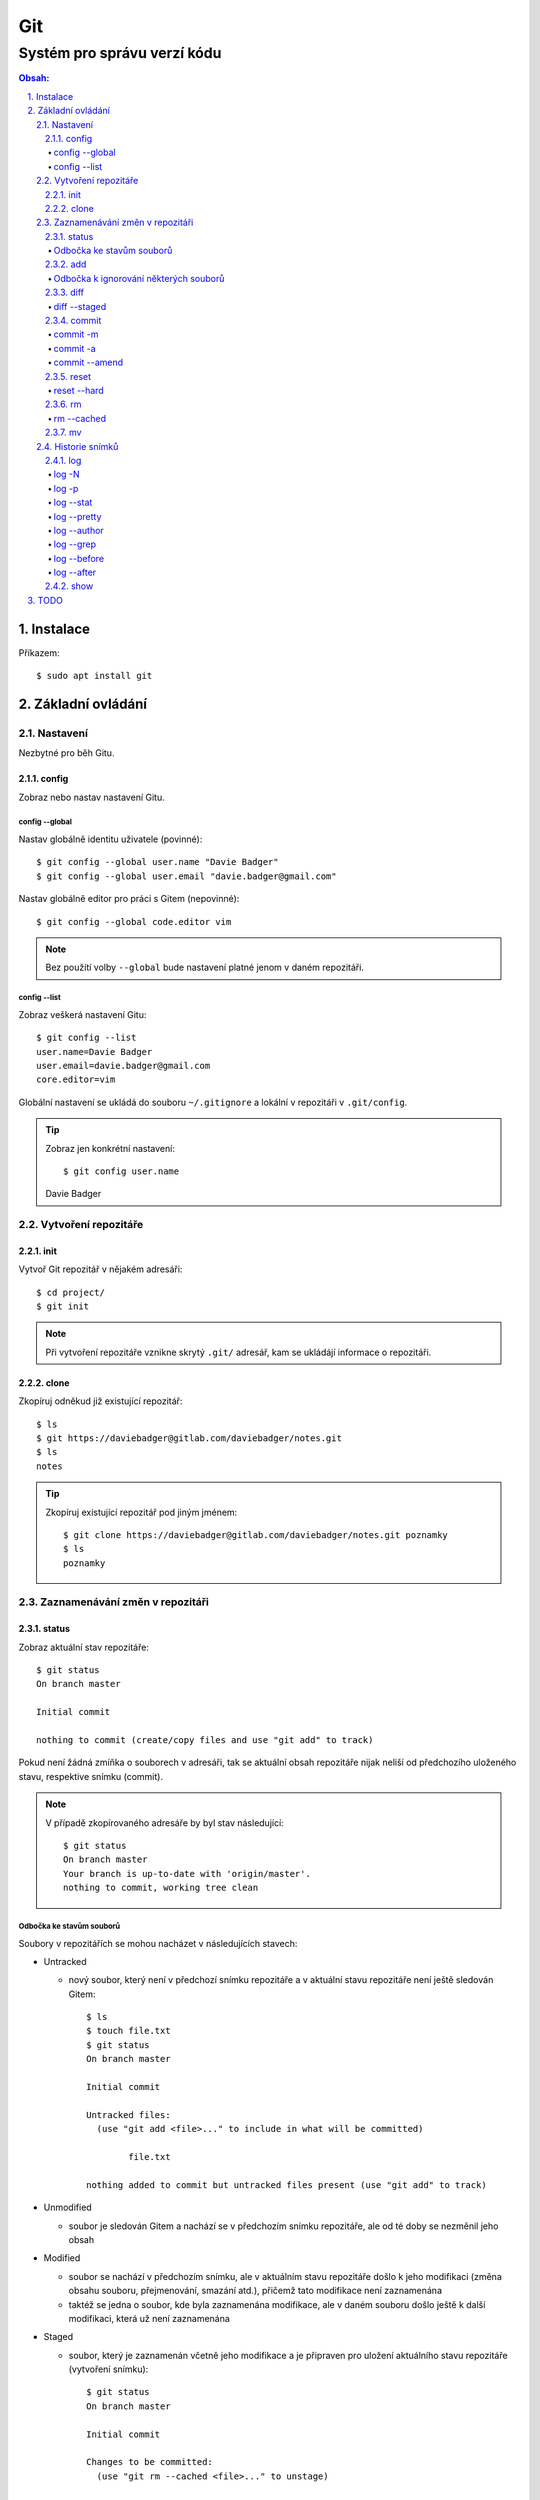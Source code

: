 =====
 Git
=====
------------------------------
 Systém pro správu verzí kódu
------------------------------

.. contents:: Obsah:

.. sectnum::
   :depth: 3
   :suffix: .

Instalace
=========

Příkazem::

   $ sudo apt install git

Základní ovládání
=================

Nastavení
---------

Nezbytné pro běh Gitu.

config
^^^^^^

Zobraz nebo nastav nastavení Gitu.

config --global
"""""""""""""""

Nastav globálně identitu uživatele (povinné)::

   $ git config --global user.name "Davie Badger"
   $ git config --global user.email "davie.badger@gmail.com"

Nastav globálně editor pro práci s Gitem (nepovinné)::

   $ git config --global code.editor vim

.. note::

   Bez použítí volby ``--global`` bude nastavení platné jenom v daném
   repozitáři.

config --list
"""""""""""""

Zobraz veškerá nastavení Gitu::

   $ git config --list
   user.name=Davie Badger
   user.email=davie.badger@gmail.com
   core.editor=vim

Globální nastavení se ukládá do souboru ``~/.gitignore`` a lokální v repozitáři
v ``.git/config``.

.. tip::

   Zobraz jen konkrétní nastavení::

   $ git config user.name
   Davie Badger

Vytvoření repozitáře
--------------------

init
^^^^

Vytvoř Git repozitář v nějakém adresáři::

   $ cd project/
   $ git init

.. note::

   Při vytvoření repozitáře vznikne skrytý ``.git/`` adresář, kam se ukládájí
   informace o repozitáři.

clone
^^^^^

Zkopíruj odněkud již existující repozitář::

   $ ls
   $ git https://daviebadger@gitlab.com/daviebadger/notes.git
   $ ls
   notes

.. tip::

   Zkopíruj existující repozitář pod jiným jménem::

      $ git clone https://daviebadger@gitlab.com/daviebadger/notes.git poznamky
      $ ls
      poznamky

Zaznamenávání změn v repozitáři
-------------------------------

status
^^^^^^

Zobraz aktuální stav repozitáře::

   $ git status
   On branch master

   Initial commit

   nothing to commit (create/copy files and use "git add" to track)

Pokud není žádná zmíňka o souborech v adresáři, tak se aktuální obsah
repozitáře nijak neliší od předchozího uloženého stavu, respektive snímku
(commit).

.. note::

   V případě zkopírovaného adresáře by byl stav následující::

      $ git status
      On branch master
      Your branch is up-to-date with 'origin/master'.
      nothing to commit, working tree clean

Odbočka ke stavům souborů
"""""""""""""""""""""""""

Soubory v repozitářích se mohou nacházet v následujících stavech:

* Untracked

  * nový soubor, který není v předchozí snímku repozitáře a v aktuální stavu
    repozitáře není ještě sledován Gitem::

       $ ls
       $ touch file.txt
       $ git status
       On branch master

       Initial commit

       Untracked files:
         (use "git add <file>..." to include in what will be committed)

               file.txt

       nothing added to commit but untracked files present (use "git add" to track)

* Unmodified

  * soubor je sledován Gitem a nachází se v předchozím snímku repozitáře, ale
    od té doby se nezměnil jeho obsah

* Modified

  * soubor se nachází v předchozím snímku, ale v aktuálním stavu repozitáře
    došlo k jeho modifikaci (změna obsahu souboru, přejmenování, smazání atd.),
    přičemž tato modifikace není zaznamenána
  * taktéž se jedna o soubor, kde byla zaznamenána modifikace, ale v daném
    souboru došlo ještě k další modifikaci, která už není zaznamenána

* Staged

  * soubor, který je zaznamenán včetně jeho modifikace a je připraven pro
    uložení aktuálního stavu repozitáře (vytvoření snímku)::

       $ git status
       On branch master

       Initial commit

       Changes to be committed:
         (use "git rm --cached <file>..." to unstage)

               new file:   file.txt

add
^^^

Přesuň soubor(y) z ``Untracked`` nebo ``Modified`` stavu do ``Staged`` stavu::

   $ touch file.txt
   $ git add file.txt
   $ git status
   On branch master

   Initial commit

   Changes to be committed:
     (use "git rm --cached <file>..." to unstage)

           new file:   file.txt

V případě adresářů přesuň všechny soubory v daném adresáři::

   $ git add dir/

Taktéž jdou použít zástupné znaky::

   $ git add *

Odbočka k ignorování některých souborů
""""""""""""""""""""""""""""""""""""""

Defaultně se v ``Untracked`` stavu objeví všechny nové soubory v repozitáři
kromě prázdných adresářů. Tomuto chování lze pomocí souboru ``.gitignore``
v kořenu repozitáře, kde lze nadefinovat masky::

   # ignoruj všechny soubor s koncovkou .txt

   *.txt

   # u souborů s názvem file.txt udělej výjimku a neignoruj je

   !file.txt

   # ignoruj všechny složky s daným názvem

   __pycache__/

   # ignoruj všechny soubor v kořenovém adresáři

   /*

   # ignoruj všechny soubory s koncovkou .txt jenom v daném adresáři a jeho
   # vnořených adresářích

   doc/**/*.txt

.. note::

   V lokálním ``.gitignore`` souboru by měly být jen ty masky, které se budou
   aplikovat u každého člověka pracující s daným repozitářem.

   Pokud někdo používá editor X a ten vytváří v repozitáři soubory, které se
   u jiných uživatelů netvoří, tak je vhodné mít globální ``.gitignore``,
   např. ``~/.gitignore``::

      $ git config --global core.excludesfile ~/.gitignore
      $ echo "*.txt" > ~/.gitignore

diff
^^^^

Zobraz rozdíl mezi předchozím snímkem souboru (stav ``Unmodified``) nebo mezi
poslední zaznamenanou změnou (stav ``Staged``) a aktuálním stavem souboru
(stav ``Modified``)::

   $ touch file.txt
   $ git add file.txt
   $ echo Hello World! > file.txt
   $ git diff file.txt
   diff --git a/file.txt b/file.txt
   index e69de29..980a0d5 100644
   --- a/file.txt
   +++ b/file.txt
   @@ -0,0 +1 @@
   +Hello World!

Zobraz tyto rozdíly u všech souborů z daného adresáře::

   $ git diff dir/

Zobraz tyto rozdíly u všech souborů v daném repozitáři::

   $ git diff

diff --staged
"""""""""""""

Zobraz rozdíl mezi předchozím stavem souboru a aktuálním stavem souboru ve
``Staged`` stavu::

   $ rm file.txt
   $ echo Hello World! > file.txt
   $ git add file.txt
   $ git diff
   $ git diff --staged
   diff --git a/file.txt b/file.txt
   new file mode 100644
   index 0000000..980a0d5
   --- /dev/null
   +++ b/file.txt
   @@ -0,0 +1 @@
   +Hello World!

.. note::

   Pomocí ``--staged`` volby lze zjistit, jaké změny v souboru se uloží do
   snímku.

commit
^^^^^^

Ulož aktuální stav repozitáře, respektive vytvoř jeho snímek z těch souborů,
které jsou ve stavu ``Staged``::

   $ git commit

Vykonáním tohoto příkazu se otevře editor, kde je třeba napsat stručně zprávu,
která popisuje změny v repozitáři::

   Add file.txt

   # Please enter the commit message for your changes. Lines starting
   # with '#' will be ignored, and an empty message aborts the commit.
   # On branch master
   #
   # Initial commit
   #
   # Changes to be committed:
   #	new file:   file.txt
   #

Po uložení této zprávy a zavření editoru se vytvoří snímek (commit) repozitáře
jako opěrný bod v historii repozitáře, ke kterému se lze kdykoliv vrátit a
obnovit obsah adresáře zpětně do tohoto stavu.

commit -m
"""""""""

Vytvoř commit repozitáře bez nutnosti otevření editoru a jako zprávu použij
argument pro volbu ``-m``::

   $ git commit -m "Add file.txt"
   [master (root-commit) 26b70d6] Add file.txt
    1 file changed, 1 insertion(+)
    create mode 100644 file.txt


commit -a
"""""""""

Přidej do ``Staged`` stavu i ty soubory, které jsou ve stavu ``Modified`` a
teprve pak vytvoř commit::

   $ > file.txt
   $ git diff
   diff --git a/file.txt b/file.txt
   index 980a0d5..e69de29 100644
   --- a/file.txt
   +++ b/file.txt
   @@ -1 +0,0 @@
   -Hello World!
   $ git commit -am "Clear content of file.txt"
   [master 65a55c2] Clear content of file.txt
    1 file changed, 1 deletion(-)

commit --amend
""""""""""""""

Zahrň do posledního commitu aktuální soubory ve stavu ``Staged``::

   $ touch another_file.txt
   $ git add another_file.txt
   $ git commit --amend

Pokud není žádný soubor ve ``Staged`` módu, tak lze upravit zprávu posledního
commitu.

.. note::

   Pří zahrnutí souborů do předchozí commitu se znovu otevře editor pro
   editaci zprávy. Pokud nechci editovat zprávu, tak lze použít ještě volbu
   ``--no-edit``::

      $ git commit --amend --no-edit

reset
^^^^^

Změn stav souboru z ``Staged`` zpět na ``Modified``, respektive ``Untracked`` u
nových souborů::

   $ touch new.txt
   $ git add new.txt
   $ git status
   On branch master
   Changes to be committed:
     (use "git reset HEAD <file>..." to unstage)

           new file:   new.txt

   $ git reset HEAD new.txt
   $ git status
   On branch master
   Untracked files:
     (use "git add <file>..." to include in what will be committed)

           new.txt

   nothing added to commit but untracked files present (use "git add" to track)

.. note::

   Pro změnu stavu z ``Modified`` na ``Unmodified`` (dojde k trvalému zahození
   změn) je třeba použít jiný příkaz a to::

      $ cat new.txt
      $ git add new.txt
      $ git commit -m "Add new.txt"
      $ echo new > new.txt
      $ cat new.txt
      new
      $ git checkout -- new.txt
      $ cat new.txt
      $

reset --hard
""""""""""""

rm
^^

Odstraň z Gitu daný soubor(y) a taktéž jej trvale smaž::

   $ ls
   file.txt
   $ git rm file.txt
   $ ls
   $ git status
   On branch master
   Changes to be committed:
     (use "git reset HEAD <file>..." to unstage)

           deleted:    file.txt

.. note::

   Ekvivalentní postup by byl::

      $ rm file.txt
      $ git add file.txt
      $ git status
      On branch master
      Changes to be committed:
        (use "git reset HEAD <file>..." to unstage)

              deleted:    file.txt

      $ ls
      $

.. tip::

   U tohoto příkazu jdou použít známé volby ``-f`` nebo ``-r``, jako u
   klasíckého ``rm`` příkazu.

rm --cached
"""""""""""

Odstraň z Gitu daný soubor(y), ale nechej jej existovat v adresáři::

   $ ls
   file.txt
   $ git rm --cached file.txt
   On branch master
   Changes to be committed:
     (use "git reset HEAD <file>..." to unstage)

           deleted:    file.txt

   Untracked files:
     (use "git add <file>..." to include in what will be committed)

           file.txt

   $ ls
   file.txt

mv
^^

Přejmenuj, respektive přesuň soubory v repozitáři na jiné místo tak, aby o tom
věděl Git::

   $ git mv file.txt f.txt
   $ git status
   On branch master
   Changes to be committed:
     (use "git reset HEAD <file>..." to unstage)

           renamed:    file.txt -> f.txt

.. note::

   Ekvivalentní postup by byl::

      $ mv file.txt f.txt
      $ git rm file.txt
      $ git add f.txt


Historie snímků
---------------

log
^^^

Zobraz historii všech commitů::

   $ git log
   commit 239e88de07b21c1be080cc36be8a71ab6264b29f
   Author: Davie Badger <davie.badger@gmail.com>
   Date:   Sun May 21 19:56:34 2017 +0200

       Remove file.txt from Git

   commit 65a55c2b66d00ed6fc3137e307a975ad4e720711
   Author: Davie Badger <davie.badger@gmail.com>
   Date:   Sun May 21 15:19:35 2017 +0200

       Clear content of file.txt

   commit cb95d79e17f67de125688d875d3eda72760c541a
   Author: Davie Badger <davie.badger@gmail.com>
   Date:   Sun May 21 15:14:51 2017 +0200

       Add file.txt

log -N
""""""

Zobraz jen Ntý počet commitů::

   $ git log -1
   commit 239e88de07b21c1be080cc36be8a71ab6264b29f
   Author: Davie Badger <davie.badger@gmail.com>
   Date:   Sun May 21 19:56:34 2017 +0200

       Remove file.txt from Git
   $

log -p
""""""

Zobraz historii commitů spolu s rozdíly::

   $ git log -p -1
   commit 239e88de07b21c1be080cc36be8a71ab6264b29f
   Author: Davie Badger <davie.badger@gmail.com>
   Date:   Sun May 21 19:56:34 2017 +0200

       Remove file.txt from Git

   diff --git a/file.txt b/file.txt
   deleted file mode 100644
   index e69de29..0000000

log --stat
""""""""""

Zobraz u historie commitů i přehled souborů, které se změnily::

   $ git log --stat -1
   commit 239e88de07b21c1be080cc36be8a71ab6264b29f
   Author: Davie Badger <davie.badger@gmail.com>
   Date:   Sun May 21 19:56:34 2017 +0200

       Remove file.txt from Git

    file.txt | 0
    1 file changed, 0 insertions(+), 0 deletions(-)

log --pretty
""""""""""""

Uprav výstup historie commitů::

   $ git log --pretty=format:"%h - %s (%an, %cr)"
   239e88d - Remove file.txt from Git (Davie Badger, 3 hours ago)
   65a55c2 - Clear content of file.txt (Davie Badger, 7 hours ago)
   cb95d79 - Add file.txt (Davie Badger, 7 hours ago)

Legenda voleb ve formátování:

=====  ======
Volba  Význam
=====  ======
%h     zkrácený hash commitu (ID)
%s     předmět commitu (stručný titulek ze zprávy)
%an    jméno autora
%cr    čas vytvoření commitu v lidsky čitelné podobě
=====  ======

.. note::

   Se zkráceným hashi commitů lze dále pracovat v ostatních Git příkazech, kde
   je třeba znát odkaz na konkrétní commit (jeho ID).

log --author
""""""""""""

Zobraz jen ty commity, které vytvořil daný autor::

   $ git log --author="Davie Badger"

log --grep
""""""""""

Zobraz jen ty commity, které mají ve zprávě daný text::

   $ git log --grep=file.txt

.. note::

   Grepů lze použít více najednou nebo také v kombinaci s volbou ``--author``,
   nicméně Git defaultně tyto podmínky nesčítá do jedné velké. Jinými slovy
   stačí, aby jedna z těchto podmínek byla platná.

   Pro sečtení těchto podmínek je třeba ještě použít volbu ``--all-match``.

.. tip::

   Defaultně je grep citlivý na velká a malá písmena. Pro vypnutí tohoto
   chování je třeba použít ještě volbu ``-i``::

      $ git log --grep=file.txt -i

log --before
""""""""""""

Zobraz jen ty commity, které byly vytvořeny před daným datem::

   $ git log --before=2017-05-21
   $ git log --before="2017-05-21 20:00"

.. note::

   Datum se píše ve formátu ``YYYY-MM-DD``.

log --after
"""""""""""

Zobraz jen ty commity, které byly vytvořeny po daném datu::

   $ git log --after=2017-05-20

.. note::

   Volby ``--before`` a ``--after`` jdou zkombinovat pro vytvoření rozsahu
   od - do.

show
^^^^

Ukaž poslední commit spolu s rozdíly::

   $ git show

.. note::

   Ekvivalentní postup by byl::

      $ git log -p -1

Ukaž konkrétní commit spolu s rozdíly::

   $ git show cb95d79
   commit cb95d79e17f67de125688d875d3eda72760c541a
   Author: Davie Badger <davie.badger@gmail.com>
   Date:   Sun May 21 15:14:51 2017 +0200

       Add file.txt

   diff --git a/file.txt b/file.txt
   new file mode 100644
   index 0000000..980a0d5
   --- /dev/null
   +++ b/file.txt
   @@ -0,0 +1 @@
   +Hello World!

TODO
====

* git remote add origin + git pull origin master (existující repozitář)
* git difftool
* tvar commit zprávy
* git clean
* git log --graph u větví a merge requestů
* git diff HEAD
* git reset HEAD~
